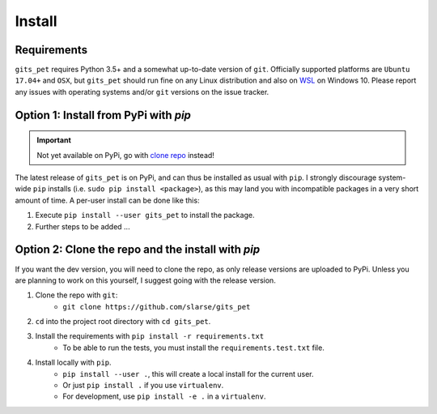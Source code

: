 .. _install:

Install
*******

Requirements
------------
``gits_pet`` requires Python 3.5+ and a somewhat up-to-date version of ``git``.
Officially supported platforms are ``Ubuntu 17.04+`` and ``OSX``, but
``gits_pet`` should run fine on any Linux distribution and also on WSL_ on
Windows 10.  Please report any issues with operating systems and/or ``git``
versions on the issue tracker.

.. _pypi:

Option 1: Install from PyPi with `pip`
--------------------------------------

.. important::

    Not yet available on PyPi, go with `clone repo`_ instead!

The latest release of ``gits_pet`` is on PyPi, and can thus be installed as usual with ``pip``.
I strongly discourage system-wide ``pip`` installs (i.e. ``sudo pip install <package>``), as this
may land you with incompatible packages in a very short amount of time. A per-user install
can be done like this:

1. Execute ``pip install --user gits_pet`` to install the package.
2. Further steps to be added ...

.. _clone repo:

Option 2: Clone the repo and the install with `pip`
---------------------------------------------------

If you want the dev version, you will need to clone the repo, as only release versions are uploaded
to PyPi. Unless you are planning to work on this yourself, I suggest going with the release version.

1. Clone the repo with ``git``:
    - ``git clone https://github.com/slarse/gits_pet``
2. ``cd`` into the project root directory with ``cd gits_pet``.
3. Install the requirements with ``pip install -r requirements.txt``
    - To be able to run the tests, you must install the ``requirements.test.txt`` file.
4. Install locally with ``pip``.
    - ``pip install --user .``, this will create a local install for the current user.
    - Or just ``pip install .`` if you use ``virtualenv``.
    - For development, use ``pip install -e .`` in a ``virtualenv``.

.. _WSL: https://docs.microsoft.com/en-us/windows/wsl/install-win10
